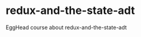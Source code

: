 #+LINK: https://egghead.io/courses/redux-and-the-state-adt

* redux-and-the-state-adt
EggHead course about redux-and-the-state-adt
